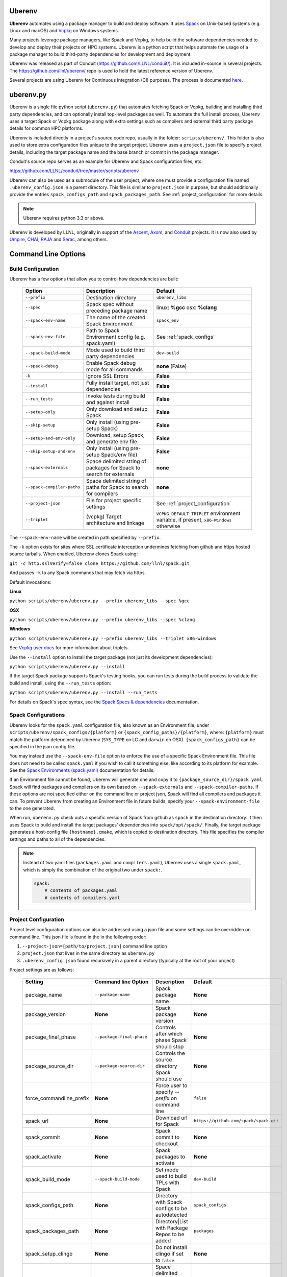 .. ############################################################################
.. # Copyright (c) 2014-2025, Lawrence Livermore National Security, LLC.
.. #
.. # Produced at the Lawrence Livermore National Laboratory
.. #
.. # LLNL-CODE-666778
.. #
.. # All rights reserved.
.. #
.. # This file is part of Conduit.
.. #
.. # For details, see: http://software.llnl.gov/conduit/.
.. #
.. # Please also read conduit/LICENSE
.. #
.. # Redistribution and use in source and binary forms, with or without
.. # modification, are permitted provided that the following conditions are met:
.. #
.. # * Redistributions of source code must retain the above copyright notice,
.. #   this list of conditions and the disclaimer below.
.. #
.. # * Redistributions in binary form must reproduce the above copyright notice,
.. #   this list of conditions and the disclaimer (as noted below) in the
.. #   documentation and/or other materials provided with the distribution.
.. #
.. # * Neither the name of the LLNS/LLNL nor the names of its contributors may
.. #   be used to endorse or promote products derived from this software without
.. #   specific prior written permission.
.. #
.. # THIS SOFTWARE IS PROVIDED BY THE COPYRIGHT HOLDERS AND CONTRIBUTORS "AS IS"
.. # AND ANY EXPRESS OR IMPLIED WARRANTIES, INCLUDING, BUT NOT LIMITED TO, THE
.. # IMPLIED WARRANTIES OF MERCHANTABILITY AND FITNESS FOR A PARTICULAR PURPOSE
.. # ARE DISCLAIMED. IN NO EVENT SHALL LAWRENCE LIVERMORE NATIONAL SECURITY,
.. # LLC, THE U.S. DEPARTMENT OF ENERGY OR CONTRIBUTORS BE LIABLE FOR ANY
.. # DIRECT, INDIRECT, INCIDENTAL, SPECIAL, EXEMPLARY, OR CONSEQUENTIAL
.. # DAMAGES  (INCLUDING, BUT NOT LIMITED TO, PROCUREMENT OF SUBSTITUTE GOODS
.. # OR SERVICES; LOSS OF USE, DATA, OR PROFITS; OR BUSINESS INTERRUPTION)
.. # HOWEVER CAUSED AND ON ANY THEORY OF LIABILITY, WHETHER IN CONTRACT,
.. # STRICT LIABILITY, OR TORT (INCLUDING NEGLIGENCE OR OTHERWISE) ARISING
.. # IN ANY WAY OUT OF THE USE OF THIS SOFTWARE, EVEN IF ADVISED OF THE
.. # POSSIBILITY OF SUCH DAMAGE.
.. #
.. ############################################################################

.. _building_with_uberenv:

Uberenv
~~~~~~~

**Uberenv** automates using a package manager to build and deploy software.
It uses `Spack <http://www.spack.io>`_ on Unix-based systems (e.g. Linux and macOS)
and `Vcpkg <https://github.com/microsoft/vcpkg>`_ on Windows systems.

Many projects leverage package managers, like Spack and Vcpkg, to help build the software dependencies needed to
develop and deploy their projects on HPC systems. Uberenv is a python script that helps automate the usage of a package manager to build
third-party dependencies for development and deployment.

Uberenv was released as part of Conduit (https://github.com/LLNL/conduit/). It is included in-source in several projects. The
https://github.com/llnl/uberenv/ repo is used to hold the latest reference version of Uberenv.

Several projects are using Uberenv for Continuous Integration (CI) purposes. The process is documented `here <https://radiuss-ci.readthedocs.io/en/latest/index.html>`_.

uberenv.py
~~~~~~~~~~

Uberenv is a single file python script (``uberenv.py``) that automates fetching Spack or Vcpkg, building and installing third party dependencies,
and can optionally install top-level packages as well. To automate the full install process, Uberenv uses a target Spack or Vcpkg
package along with extra settings such as compilers and external third party package details for common HPC platforms.

Uberenv is included directly in a project's source code repo, usually in the folder: ``scripts/uberenv/``.
This folder is also used to store extra configuration files unique to the target project.
Uberenv uses a ``project.json`` file to specify project details, including the target package name
and the base branch or commit in the package manager.

Conduit's source repo serves as an example for Uberenv and Spack configuration files, etc:

https://github.com/LLNL/conduit/tree/master/scripts/uberenv

Uberenv can also be used as a submodule of the user project, where one must provide a configuration file named
``.uberenv_config.json`` in a parent directory. This file is similar to ``project.json`` in purpose, but should
additionally provide the entries ``spack_configs_path`` and ``spack_packages_path``.
See :ref:`project_configuration` for more details.

.. Note::
   Uberenv requires python 3.3 or above.

Uberenv is developed by LLNL, originally in support of the `Ascent <https://github.com/alpine-dav/ascent/>`_,
`Axom <https://github.com/llnl/axom>`_, and `Conduit <https://github.com/llnl/conduit>`_  projects. It is now also used
by `Umpire <https://github.com/llnl/umpire>`_, `CHAI <https://github.com/llnl/CHAI>`_, `RAJA <https://github.com/llnl/RAJA>`_
and `Serac <https://github.com/llnl/serac>`_, among others.


Command Line Options
~~~~~~~~~~~~~~~~~~~~

Build Configuration
-------------------

Uberenv has a few options that allow you to control how dependencies are built:

 =========================== ============================================== =================================================
  Option                      Description                                    Default
 =========================== ============================================== =================================================
  ``--prefix``                Destination directory                          ``uberenv_libs``
  ``--spec``                  Spack spec without preceding package name      linux: **%gcc**
                                                                             osx: **%clang**
  ``--spack-env-name``        The name of the created Spack Environment       ``spack_env``
  ``--spack-env-file``        Path to Spack Environment config               See :ref:`spack_configs`
                              (e.g. spack.yaml)
  ``--spack-build-mode``      Mode used to build third party dependencies    ``dev-build``
  ``--spack-debug``           Enable Spack debug mode for all commands       **none** (False)
  ``-k``                      Ignore SSL Errors                              **False**
  ``--install``               Fully install target, not just dependencies    **False**
  ``--run_tests``             Invoke tests during build and against install  **False**
  ``--setup-only``            Only download and setup Spack                  **False**
  ``--skip-setup``            Only install (using pre-setup Spack)           **False**
  ``--setup-and-env-only``    Download, setup Spack, and generate env file   **False**
  ``--skip-setup-and-env``    Only install (using pre-setup Spack/env file)  **False**
  ``--spack-externals``       Space delimited string of packages for         **none**
                              Spack to search for externals
  ``--spack-compiler-paths``  Space delimited string of paths for            **none**
                              Spack to search for compilers
  ``--project-json``          File for project specific settings             See :ref:`project_configuration`
  ``--triplet``               (vcpkg) Target architecture and linkage        ``VCPKG_DEFAULT_TRIPLET`` environment variable,
                                                                             if present, ``x86-Windows`` otherwise
 =========================== ============================================== =================================================

The ``--spack-env-name`` will be created in path specified by ``--prefix``.

The ``-k`` option exists for sites where SSL certificate interception undermines fetching
from github and https hosted source tarballs. When enabled, Uberenv clones Spack using:

``git -c http.sslVerify=false clone https://github.com/llnl/spack.git``

And passes ``-k`` to any Spack commands that may fetch via https.


Default invocations:

**Linux**

``python scripts/uberenv/uberenv.py --prefix uberenv_libs --spec %gcc``

**OSX**

``python scripts/uberenv/uberenv.py --prefix uberenv_libs --spec %clang``

**Windows**

``python scripts/uberenv/uberenv.py --prefix uberenv_libs --triplet x86-windows``

See `Vcpkg user docs <https://vcpkg.readthedocs.io/en/latest/users/triplets/>`_ for more information about triplets.

Use the ``--install`` option to install the target package (not just its development dependencies):

``python scripts/uberenv/uberenv.py --install``


If the target Spack package supports Spack's testing hooks, you can run tests during the build process to validate the build and install, using the ``--run_tests`` option:

``python scripts/uberenv/uberenv.py --install --run_tests``

For details on Spack's spec syntax, see the `Spack Specs & dependencies <https://spack.readthedocs.io/en/latest/basic_usage.html#specs-dependencies>`_ documentation.

.. _spack_configs:

Spack Configurations
--------------------

Uberenv looks for the ``spack.yaml`` configuration file, also known as an Environment file, under ``scripts/uberenv/spack_configs/{platform}`` or
``{spack_config_paths}/{platform}``, where: ``{platform}`` must match the platform determined by Uberenv (``SYS_TYPE`` on LC and ``darwin`` on
OSX). ``{spack_configs_path}`` can be specified in the json config file.

You may instead use the ``--spack-env-file`` option to enforce the use of a specific Spack Environment file. This file
does not need to be called ``spack.yaml`` if you wish to call it something else, like according to its platform for
example. See the `Spack Environments (spack.yaml) <https://spack.readthedocs.io/en/latest/environments.html>`_
documentation for details.

If an Environment file cannot be found, Uberenv will generate one and copy it to ``{package_source_dir}/spack.yaml``.
Spack will find packages and compilers on its own based on ``--spack-externals`` and ``--spack-compiler-paths``. If
these options are not specified either on the command line or project json, Spack will find all compilers and packages
it can. To prevent Uberenv from creating an Environment file in future builds, specify your ``--spack-environment-file``
to the one generated.

When run, ``uberenv.py`` check outs a specific version of Spack from github as ``spack`` in the
destination directory. It then uses Spack to build and install the target packages' dependencies into
``spack/opt/spack/``. Finally, the target package generates a host-config file ``{hostname}.cmake``, which is
copied to destination directory. This file specifies the compiler settings and paths to all of the dependencies.

.. note::
    Instead of two yaml files (``packages.yaml`` and ``compilers.yaml``), Ubernev uses a single ``spack.yaml``, which is
    simply the combination of the original two under ``spack:``.

    .. code-block:: yaml

        spack:
            # contents of packages.yaml
            # contents of compilers.yaml

.. _project_configuration:

Project Configuration
---------------------

Project level configuration options can also be addressed using a json file and some settings can be overridden on command line.  This json file
is found in the in the following order:

1. ``--project-json=[path/to/project.json]`` command line option
2. ``project.json`` that lives in the same directory as ``uberenv.py``
3. ``.uberenv_config.json`` found recursively in a parent directory (typically at the root of your project)

Project settings are as follows:

 ========================= ========================== ================================================ =======================================
  Setting                  Command line Option        Description                                      Default
 ========================= ========================== ================================================ =======================================
  package_name             ``--package-name``         Spack package name                               **None**
  package_version          **None**                   Spack package version                            **None**
  package_final_phase      ``--package-final-phase``  Controls after which phase Spack should stop     **None**
  package_source_dir       ``--package-source-dir``   Controls the source directory Spack should use   **None**
  force_commandline_prefix **None**                   Force user to specify `--prefix` on command line ``false``
  spack_url                **None**                   Download url for Spack                           ``https://github.com/spack/spack.git``
  spack_commit             **None**                   Spack commit to checkout                         **None**
  spack_activate           **None**                   Spack packages to activate                       **None**
  spack_build_mode         ``--spack-build-mode``     Set mode used to build TPLs with Spack           ``dev-build``
  spack_configs_path       **None**                   Directory with Spack configs to be autodetected  ``spack_configs``
  spack_packages_path      **None**                   Directory|List with Package Repos to be added    ``packages``
  spack_setup_clingo       **None**                   Do not install clingo if set to ``false``        **None**
  spack_externals          ``--spack-externals``      Space delimited string of packages for Spack to  **None**
                                                      search for externals
  spack_compiler_paths     ``--spack-compiler-paths`` Space delimited string of paths for Spack to     **None**
                                                      search for compilers
  vcpkg_url                **None**                   Download url for Vcpkg                           ``https://github.com/microsoft/vcpkg``
  vcpkg_branch             **None**                   Vcpkg branch to checkout                         ``master``
  vcpkg_commit             **None**                   Vcpkg commit to checkout                         **None**
  vcpkg_ports_path         ``--vcpkg-ports-path``     Folder with vcpkg ports files                    **None**
 ========================= ========================== ================================================ =======================================

If a ``spack_commit`` is present, it supercedes the ``spack_branch`` option, and similarly for ``vcpkg_commit``and ``vcpkg_branch``.

When used as a submodule ``.uberenv_config.json`` should define both ``spack_configs_path`` and ``spack_packages_path``,
providing Uberenv with the respective location of ``spack_configs`` and ``packages`` directories.
Note that they cannot sit next to ``uberenv.py``, since by default, the Uberenv repo does not provide them.

``spack_packages_path`` can either be a singular directory or a list of directories. These are relative to the
location of the ``.uberenv_config.json``. When it is a list, the directories are added from left to right in Spack
and right-most directories have the highest priority. The built-in Spack package repository is the lowest priority.
Example:

.. code-block:: json

    "spack_packages_path": "package/repo/higher/than/spacks",
    "spack_packages_path": ["package/repo/higher/than/spacks", "package/repo/even/higher"],

.. note::
    Uberenv no longer copies all directories that exist under ``spack_packages_path`` to the cloned
    Spack. A ``repo.yaml`` is now required in the previous directory of each packages path instead.
    Inside ``repo.yaml``, you only need a namespace, which can simply be the name of the package
    you're installing. See
    `Spack's documentation <https://spack.readthedocs.io/en/latest/repositories.html#namespaces>`_.

.. note::
    For an example of how to craft a ``project.json`` / ``.uberenv_config.json`` file a target project,
    see: `Axom's project.json file <https://github.com/LLNL/axom/tree/develop/scripts/uberenv/project.json>`_.

Optimization
------------

Uberenv also features options to optimize the installation

 ====================== ============================================== ================================================
  Option                Description                                    Default
 ====================== ============================================== ================================================
  ``--mirror``          Location of a Spack mirror                     **None**
  ``--create-mirror``   Creates a Spack mirror at specified location   **None**
  ``--upstream``        Location of a Spack upstream                   **None**
  ``--mirror-autopush`` Push binaries to mirror as they are built      False
  ``--trust-key``       Load the gpg key(s) to the Spack gpg keyring   **None**
 ====================== ============================================== ================================================

.. note::
    These options are only currently available for spack.
